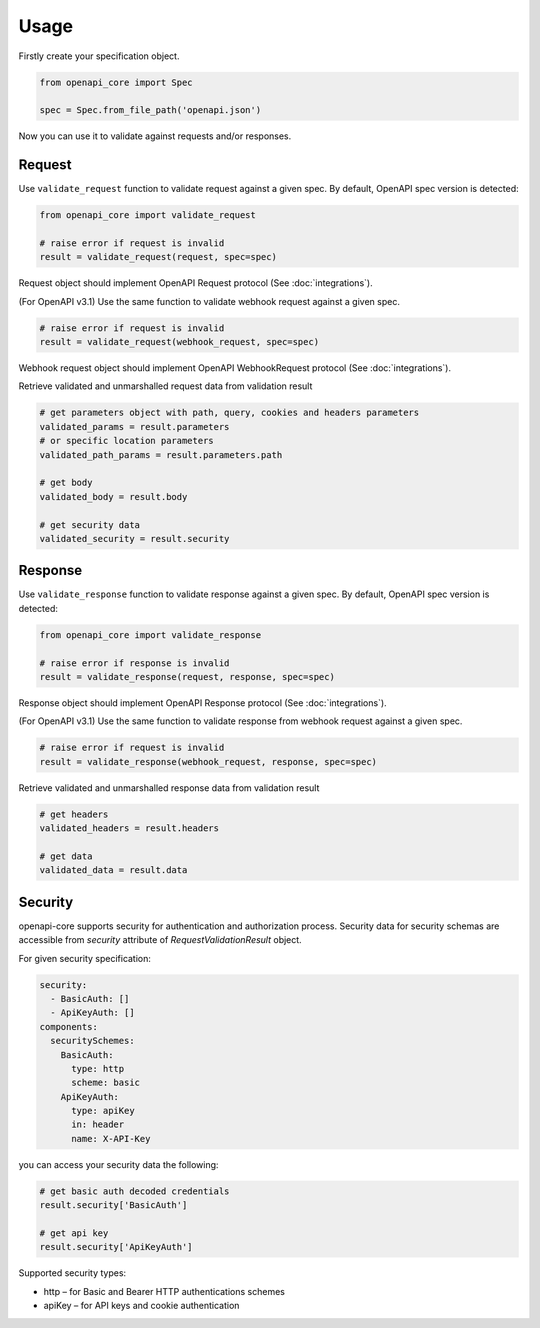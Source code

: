 Usage
=====

Firstly create your specification object.

.. code-block:: python

   from openapi_core import Spec

   spec = Spec.from_file_path('openapi.json')

Now you can use it to validate against requests and/or responses. 

Request
-------

Use ``validate_request`` function to validate request against a given spec. By default, OpenAPI spec version is detected:

.. code-block:: python

   from openapi_core import validate_request

   # raise error if request is invalid
   result = validate_request(request, spec=spec)

Request object should implement OpenAPI Request protocol (See :doc:`integrations`).

(For OpenAPI v3.1) Use the same function to validate webhook request against a given spec.

.. code-block:: python

   # raise error if request is invalid
   result = validate_request(webhook_request, spec=spec)

Webhook request object should implement OpenAPI WebhookRequest protocol (See :doc:`integrations`).

Retrieve validated and unmarshalled request data from validation result

.. code-block:: python

   # get parameters object with path, query, cookies and headers parameters
   validated_params = result.parameters
   # or specific location parameters
   validated_path_params = result.parameters.path

   # get body
   validated_body = result.body

   # get security data
   validated_security = result.security

Response
--------

Use ``validate_response`` function to validate response against a given spec. By default, OpenAPI spec version is detected:

.. code-block:: python

   from openapi_core import validate_response

   # raise error if response is invalid
   result = validate_response(request, response, spec=spec)

Response object should implement OpenAPI Response protocol  (See :doc:`integrations`).

(For OpenAPI v3.1) Use the same function to validate response from webhook request against a given spec.

.. code-block:: python

   # raise error if request is invalid
   result = validate_response(webhook_request, response, spec=spec)

Retrieve validated and unmarshalled response data from validation result

.. code-block:: python

   # get headers
   validated_headers = result.headers

   # get data
   validated_data = result.data

Security
--------

openapi-core supports security for authentication and authorization process. Security data for security schemas are accessible from `security` attribute of `RequestValidationResult` object.

For given security specification:

.. code-block:: yaml

   security:
     - BasicAuth: []
     - ApiKeyAuth: []
   components:
     securitySchemes:
       BasicAuth:
         type: http
         scheme: basic
       ApiKeyAuth:
         type: apiKey
         in: header
         name: X-API-Key

you can access your security data the following:

.. code-block:: python

   # get basic auth decoded credentials
   result.security['BasicAuth']

   # get api key
   result.security['ApiKeyAuth']

Supported security types:

* http – for Basic and Bearer HTTP authentications schemes
* apiKey – for API keys and cookie authentication

